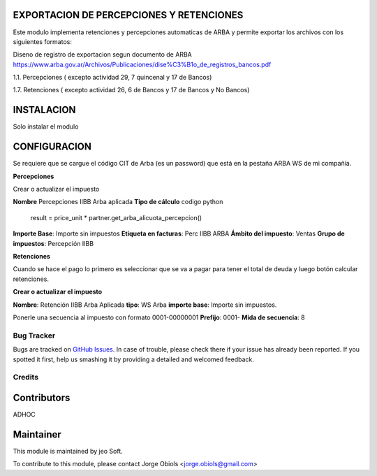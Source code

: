.. |company| replace:: jeo Soft

.. |company_logo| image:: https://gist.github.com/jobiols/74e6d9b7c6291f00ef50dba8e68123a6/raw/fa43efd45f08a2455dd91db94c4a58fd5bd3d660/logo-jeo-150x68.jpg
   :alt: jeo Soft
   :target: https://www.jeosoft.com.ar

.. image:: https://img.shields.io/badge/license-AGPL--3-blue.png
   :target: https://www.gnu.org/licenses/agpl
   :alt: License: AGPL-3

EXPORTACION DE PERCEPCIONES Y RETENCIONES
-----------------------------------------

Este modulo implementa retenciones y percepciones automaticas de ARBA y permite
exportar los archivos con los siguientes formatos:

Diseno de registro de exportacion segun documento de ARBA
https://www.arba.gov.ar/Archivos/Publicaciones/dise%C3%B1o_de_registros_bancos.pdf

1.1. Percepciones ( excepto actividad 29, 7 quincenal y 17 de Bancos)

1.7. Retenciones ( excepto actividad 26, 6 de Bancos y 17 de Bancos y No Bancos)

INSTALACION
-----------

Solo instalar el modulo

CONFIGURACION
-------------

Se requiere que se cargue el código CIT de Arba (es un password) que está en
la pestaña ARBA WS de mi compañía.

**Percepciones**

Crear o actualizar el impuesto

**Nombre** Percepciones IIBB Arba aplicada
**Tipo de cálculo** codigo python
   result = price_unit * partner.get_arba_alicuota_percepcion()
**Importe Base**: Importe sin impuestos
**Etiqueta en facturas**: Perc IIBB ARBA
**Ámbito del impuesto**: Ventas
**Grupo de impuestos**: Percepción IIBB

**Retenciones**

Cuando se hace el pago lo primero es seleccionar que se va a pagar para tener
el total de deuda y luego botón calcular retenciones.

**Crear o actualizar el impuesto**

**Nombre**: Retención IIBB Arba Aplicada
**tipo**: WS Arba
**importe base**: Importe sin impuestos.

Ponerle una secuencia al impuesto con formato 0001-00000001
**Prefijo**: 0001-
**Mida de secuencia**: 8

Bug Tracker
===========

Bugs are tracked on `GitHub Issues
<https://github.com/jobiols/[reponame]/issues>`_. In case of trouble, please
check there if your issue has already been reported. If you spotted it first,
help us smashing it by providing a detailed and welcomed feedback.

Credits
=======

Contributors
------------
ADHOC

Maintainer
----------

|company_logo|

This module is maintained by |company|.

To contribute to this module, please
contact Jorge Obiols <jorge.obiols@gmail.com>